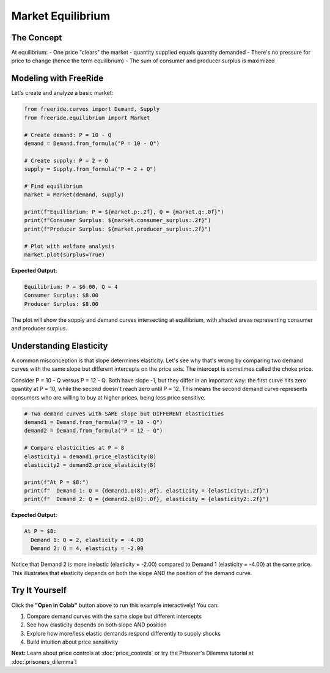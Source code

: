 Market Equilibrium
==================

.. raw:: html

   <div style="margin-bottom: 1rem;">
     <a href="https://colab.research.google.com/github/alexanderthclark/FreeRide/blob/main/docs/notebooks/market_equilibrium.ipynb" target="_blank">
       <img src="https://colab.research.google.com/assets/colab-badge.svg" alt="Open In Colab" style="margin-right: 10px;"/>
     </a>
     <a href="../notebooks/market_equilibrium.ipynb" download>
       <img src="https://img.shields.io/badge/Download-Notebook-blue?style=flat&logo=jupyter" alt="Download Notebook"/>
     </a>
   </div>


The Concept
-----------

At equilibrium:
- One price "clears" the market - quantity supplied equals quantity demanded
- There's no pressure for price to change (hence the term equilibrium)
- The sum of consumer and producer surplus is maximized

Modeling with FreeRide
----------------------

Let's create and analyze a basic market:

.. code-block:: python

   from freeride.curves import Demand, Supply
   from freeride.equilibrium import Market

   # Create demand: P = 10 - Q
   demand = Demand.from_formula("P = 10 - Q")
   
   # Create supply: P = 2 + Q
   supply = Supply.from_formula("P = 2 + Q")
   
   # Find equilibrium
   market = Market(demand, supply)
   
   print(f"Equilibrium: P = ${market.p:.2f}, Q = {market.q:.0f}")
   print(f"Consumer Surplus: ${market.consumer_surplus:.2f}")
   print(f"Producer Surplus: ${market.producer_surplus:.2f}")
   
   # Plot with welfare analysis
   market.plot(surplus=True)

**Expected Output:**

.. code-block:: text

   Equilibrium: P = $6.00, Q = 4
   Consumer Surplus: $8.00
   Producer Surplus: $8.00

The plot will show the supply and demand curves intersecting at equilibrium, with 
shaded areas representing consumer and producer surplus.

Understanding Elasticity
------------------------

A common misconception is that slope determines elasticity. Let's see why that's wrong by
comparing two demand curves with the same slope but different intercepts on the price axis. The intercept is sometimes called the choke price.

Consider P = 10 - Q versus P = 12 - Q. Both have slope -1, but they differ in an important
way: the first curve hits zero quantity at P = 10, while the second doesn't reach zero until
P = 12. This means the second demand curve represents consumers who are willing to buy at 
higher prices, being less price sensitive.

.. code-block:: python

   # Two demand curves with SAME slope but DIFFERENT elasticities
   demand1 = Demand.from_formula("P = 10 - Q")
   demand2 = Demand.from_formula("P = 12 - Q")
   
   # Compare elasticities at P = 8
   elasticity1 = demand1.price_elasticity(8)
   elasticity2 = demand2.price_elasticity(8)
   
   print(f"At P = $8:")
   print(f"  Demand 1: Q = {demand1.q(8):.0f}, elasticity = {elasticity1:.2f}")
   print(f"  Demand 2: Q = {demand2.q(8):.0f}, elasticity = {elasticity2:.2f}")

**Expected Output:**

.. code-block:: text

   At P = $8:
     Demand 1: Q = 2, elasticity = -4.00
     Demand 2: Q = 4, elasticity = -2.00

Notice that Demand 2 is more inelastic (elasticity = -2.00) compared to Demand 1 (elasticity = -4.00) at the 
same price. This illustrates that elasticity depends on both the slope AND the position 
of the demand curve.



Try It Yourself
---------------

Click the **"Open in Colab"** button above to run this example interactively! You can:

1. Compare demand curves with the same slope but different intercepts
2. See how elasticity depends on both slope AND position
3. Explore how more/less elastic demands respond differently to supply shocks
4. Build intuition about price sensitivity

**Next:** Learn about price controls at :doc:`price_controls` or try the Prisoner's Dilemma tutorial at :doc:`prisoners_dilemma`!